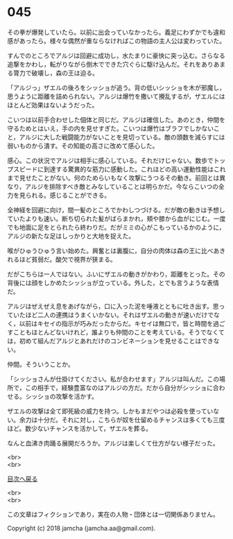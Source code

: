 #+OPTIONS: toc:nil
#+OPTIONS: \n:t

* 045

  その拳が爆発していたら。以前に出会っていなかったら。義足にわずかでも違和感があったら。様々な偶然が重ならなければこの物語の主人公は変わっていた。

  すんでのところでアルジは回避に成功し，水たまりに豪快に突っ込む。さらなる追撃をかわし，転がりながら倒木でできた穴ぐらに駆け込んだ。それをありあまる膂力で破壊し，森の王は迫る。

  「アルジっ」ザエルの後ろをシッショが追う。背の低いシッショを木が邪魔し，思うように距離を詰められない。アルジは爆竹を撒いて攪乱するが，ザエルにはほとんど効果はないようだった。

  こいつは以前手合わせした個体と同じだ。アルジは確信した。あのとき，仲間を守るためとはいえ，手の内を見せすぎた。こいつは爆竹はブラフでしかないこと，アルジに大した戦闘能力がないことを見切っている。敵の頭数を減らすには弱いものから潰す。その知能の高さに改めて感心した。

  感心。この状況でアルジは相手に感心している。それだけじゃない。数歩でトップスピードに到達する驚異的な筋力に感動した。これほどの高い運動性能はこれまで見せたことがない。何のためらいもなく攻撃にうつるその動き。前回とは異なり，アルジを排除すべき敵とみなしていることは明らかだ。今ならこいつの全力を見られる。感じることができる。

  全神経を回避に向け，間一髪のところでかわしつづける。だが敵の動きは予想していたよりも速い。断ち切られた髪がばらまかれ，頬や膝から血がにじむ。一度でも地面に足をとられたら終わりだ。だがミミの心がこもっているかのように，アルジの新たな足はしっかりと大地を捉えた。

  喉がひゅうひゅう言い始めた。興奮とは裏腹に，自分の肉体は森の王に比べあきれるほど貧弱だ。酸欠で視界が狭まる。

  だがこちらは一人ではない。ふいにザエルの動きがかわり，距離をとった。その背後には顔をしかめたシッショが立っている。外した，とでも言うような表情だ。

  アルジはぜえぜえ息をあげながら，口に入った泥を唾液とともに吐き出す。思っていたほど二人の連携はうまくいかない。それはザエルの動きが速いだけでなく，以前はキセイの指示が巧みだったからだ。キセイは無口で，皆と時間を過ごすこともほとんどないけれど，誰よりも仲間のことを考えている。そうでなくては，初めて組んだアルジとあれだけのコンビネーションを見せることはできない。

  仲間。そういうことか。

  「シッショさんが仕掛けてください。私が合わせます」アルジは叫んだ。この場所で，この相手で，経験豊富なのはアルジの方だ。だから自分がシッショに合わせる。シッショの攻撃を活かす。

  ザエルの攻撃は全て即死級の威力を持つ。しかもまだやつは必殺を使っていない。余力は十分だ。それに対し，こちらが奴を仕留めるチャンスは多くても三度ほど。数少ないチャンスを活かして，ザエルを葬る。

  なんと血沸き肉踊る展開だろうか。アルジは楽しくて仕方がない様子だった。

  <br>
  <br>
  
  [[https://github.com/jamcha-aa/OblivionReports/blob/master/README.md][目次へ戻る]]
  
  <br>
  <br>

  この文章はフィクションであり，実在の人物・団体とは一切関係ありません。

  Copyright (c) 2018 jamcha (jamcha.aa@gmail.com).

  [[http://creativecommons.org/licenses/by-nc-sa/4.0/deed][file:http://i.creativecommons.org/l/by-nc-sa/4.0/88x31.png]]
